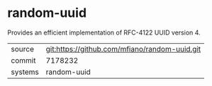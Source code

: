* random-uuid

Provides an efficient implementation of RFC-4122 UUID version 4.

|---------+-------------------------------------------|
| source  | git:https://github.com/mfiano/random-uuid.git   |
| commit  | 7178232  |
| systems | random-uuid |
|---------+-------------------------------------------|

